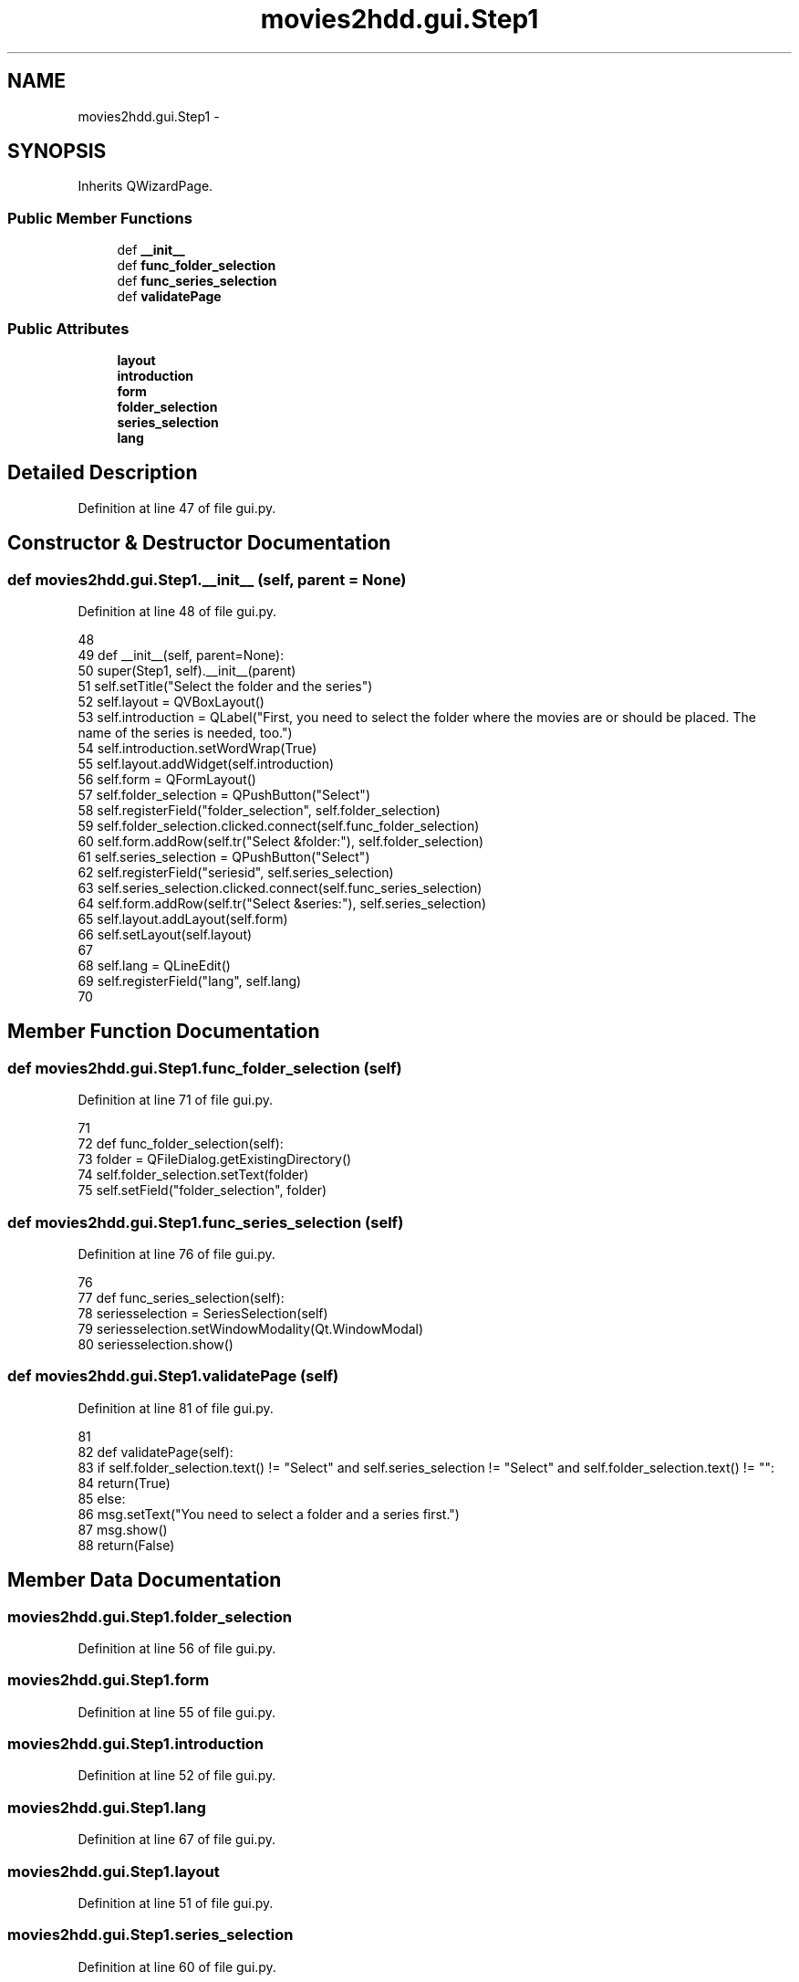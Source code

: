 .TH "movies2hdd.gui.Step1" 3 "Mon Feb 17 2014" "Movies2HDD" \" -*- nroff -*-
.ad l
.nh
.SH NAME
movies2hdd.gui.Step1 \- 
.SH SYNOPSIS
.br
.PP
.PP
Inherits QWizardPage\&.
.SS "Public Member Functions"

.in +1c
.ti -1c
.RI "def \fB__init__\fP"
.br
.ti -1c
.RI "def \fBfunc_folder_selection\fP"
.br
.ti -1c
.RI "def \fBfunc_series_selection\fP"
.br
.ti -1c
.RI "def \fBvalidatePage\fP"
.br
.in -1c
.SS "Public Attributes"

.in +1c
.ti -1c
.RI "\fBlayout\fP"
.br
.ti -1c
.RI "\fBintroduction\fP"
.br
.ti -1c
.RI "\fBform\fP"
.br
.ti -1c
.RI "\fBfolder_selection\fP"
.br
.ti -1c
.RI "\fBseries_selection\fP"
.br
.ti -1c
.RI "\fBlang\fP"
.br
.in -1c
.SH "Detailed Description"
.PP 
Definition at line 47 of file gui\&.py\&.
.SH "Constructor & Destructor Documentation"
.PP 
.SS "def movies2hdd\&.gui\&.Step1\&.__init__ (self, parent = \fCNone\fP)"

.PP
Definition at line 48 of file gui\&.py\&.
.PP
.nf
48 
49     def __init__(self, parent=None):
50         super(Step1, self)\&.__init__(parent)
51         self\&.setTitle("Select the folder and the series")
52         self\&.layout = QVBoxLayout()
53         self\&.introduction = QLabel("First, you need to select the folder where the movies are or should be placed\&. The name of the series is needed, too\&.")
54         self\&.introduction\&.setWordWrap(True)
55         self\&.layout\&.addWidget(self\&.introduction)
56         self\&.form = QFormLayout()
57         self\&.folder_selection = QPushButton("Select")
58         self\&.registerField("folder_selection", self\&.folder_selection)
59         self\&.folder_selection\&.clicked\&.connect(self\&.func_folder_selection)
60         self\&.form\&.addRow(self\&.tr("Select &folder:"), self\&.folder_selection)
61         self\&.series_selection = QPushButton("Select")
62         self\&.registerField("seriesid", self\&.series_selection)
63         self\&.series_selection\&.clicked\&.connect(self\&.func_series_selection)
64         self\&.form\&.addRow(self\&.tr("Select &series:"), self\&.series_selection)
65         self\&.layout\&.addLayout(self\&.form)
66         self\&.setLayout(self\&.layout)
67 
68         self\&.lang = QLineEdit()
69         self\&.registerField("lang", self\&.lang)
70 

.fi
.SH "Member Function Documentation"
.PP 
.SS "def movies2hdd\&.gui\&.Step1\&.func_folder_selection (self)"

.PP
Definition at line 71 of file gui\&.py\&.
.PP
.nf
71 
72     def func_folder_selection(self):
73         folder = QFileDialog\&.getExistingDirectory()
74         self\&.folder_selection\&.setText(folder)
75         self\&.setField("folder_selection", folder)

.fi
.SS "def movies2hdd\&.gui\&.Step1\&.func_series_selection (self)"

.PP
Definition at line 76 of file gui\&.py\&.
.PP
.nf
76 
77     def func_series_selection(self):
78         seriesselection = SeriesSelection(self)
79         seriesselection\&.setWindowModality(Qt\&.WindowModal)
80         seriesselection\&.show()

.fi
.SS "def movies2hdd\&.gui\&.Step1\&.validatePage (self)"

.PP
Definition at line 81 of file gui\&.py\&.
.PP
.nf
81 
82     def validatePage(self):
83         if self\&.folder_selection\&.text() != "Select" and self\&.series_selection != "Select" and self\&.folder_selection\&.text() != "":
84             return(True)
85         else:
86             msg\&.setText("You need to select a folder and a series first\&.")
87             msg\&.show()
88             return(False)

.fi
.SH "Member Data Documentation"
.PP 
.SS "movies2hdd\&.gui\&.Step1\&.folder_selection"

.PP
Definition at line 56 of file gui\&.py\&.
.SS "movies2hdd\&.gui\&.Step1\&.form"

.PP
Definition at line 55 of file gui\&.py\&.
.SS "movies2hdd\&.gui\&.Step1\&.introduction"

.PP
Definition at line 52 of file gui\&.py\&.
.SS "movies2hdd\&.gui\&.Step1\&.lang"

.PP
Definition at line 67 of file gui\&.py\&.
.SS "movies2hdd\&.gui\&.Step1\&.layout"

.PP
Definition at line 51 of file gui\&.py\&.
.SS "movies2hdd\&.gui\&.Step1\&.series_selection"

.PP
Definition at line 60 of file gui\&.py\&.

.SH "Author"
.PP 
Generated automatically by Doxygen for Movies2HDD from the source code\&.
